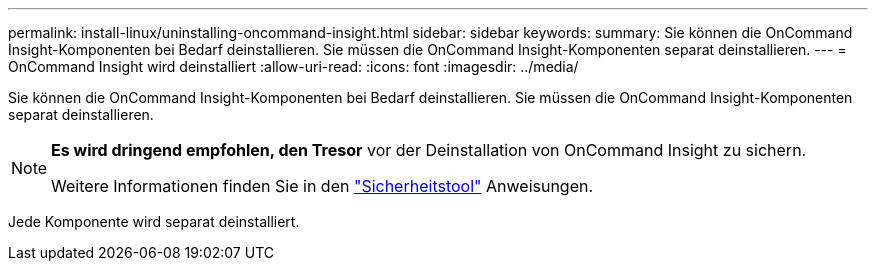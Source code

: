 ---
permalink: install-linux/uninstalling-oncommand-insight.html 
sidebar: sidebar 
keywords:  
summary: Sie können die OnCommand Insight-Komponenten bei Bedarf deinstallieren. Sie müssen die OnCommand Insight-Komponenten separat deinstallieren. 
---
= OnCommand Insight wird deinstalliert
:allow-uri-read: 
:icons: font
:imagesdir: ../media/


[role="lead"]
Sie können die OnCommand Insight-Komponenten bei Bedarf deinstallieren. Sie müssen die OnCommand Insight-Komponenten separat deinstallieren.

[NOTE]
====
*Es wird dringend empfohlen, den Tresor* vor der Deinstallation von OnCommand Insight zu sichern.

Weitere Informationen finden Sie in den link:../config-admin\/security-management.html["Sicherheitstool"] Anweisungen.

====
Jede Komponente wird separat deinstalliert.
